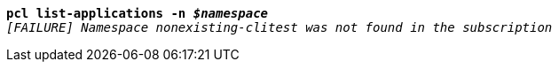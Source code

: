 [listing,subs="+macros,+quotes"]
----
*pcl list-applications -n _$namespace_*
_[FAILURE] Namespace nonexisting-clitest was not found in the subscription_

----
